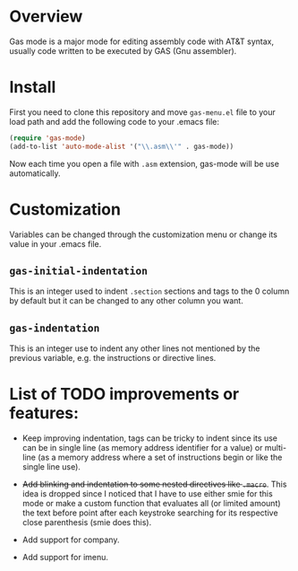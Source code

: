 * Overview
Gas mode is a major mode for editing assembly code with AT&T syntax,
usually code written to be executed by GAS (Gnu assembler).

* Install
First you need to clone this repository and move ~gas-menu.el~ file to
your load path and add the following code to your .emacs file:

#+BEGIN_SRC emacs-lisp
(require 'gas-mode)
(add-to-list 'auto-mode-alist '("\\.asm\\'" . gas-mode))
#+END_SRC

Now each time you open a file with ~.asm~ extension, gas-mode will be
use automatically.

* Customization
Variables can be changed through the customization menu or change its
value in your .emacs file.

** ~gas-initial-indentation~
This is an integer used to indent ~.section~ sections and tags to the
0 column by default but it can be changed to any other column you want.
** ~gas-indentation~
This is an integer use to indent any other lines not mentioned by the
previous variable, e.g. the instructions or directive lines.

* List of TODO improvements or features:

   - Keep improving indentation, tags can be tricky to indent since
     its use can be in single line (as memory address identifier for a
     value) or multi-line (as a memory address where a set of
     instructions begin or like the single line use).

   - +Add blinking and indentation to some nested directives like
     ~.macro~+. This idea is dropped since I noticed that I have to
     use either smie for this mode or make a custom function that
     evaluates all (or limited amount) the text before point after
     each keystroke searching for its respective close parenthesis
     (smie does this).

   - Add support for company.

   - Add support for imenu.
